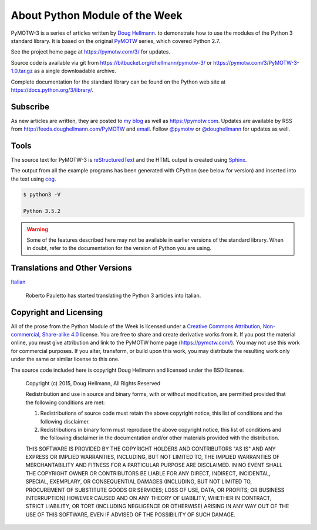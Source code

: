 ===============================
About Python Module of the Week
===============================

PyMOTW-3 is a series of articles written by `Doug Hellmann
<https://doughellmann.com/blog/>`_.  to demonstrate how to use the modules of
the Python 3 standard library. It is based on the original PyMOTW_
series, which covered Python 2.7.

.. _PyMOTW: https://pymotw.com/2/

See the project home page at https://pymotw.com/3/ for updates.

Source code is available via git from
https://bitbucket.org/dhellmann/pymotw-3/ or
https://pymotw.com/3/PyMOTW-3-1.0.tar.gz as a single downloadable
archive.

Complete documentation for the standard library can be found on the
Python web site at https://docs.python.org/3/library/.

Subscribe
=========

As new articles are written, they are posted to `my blog`_ as well as
https://pymotw.com.  Updates are available by RSS from
http://feeds.doughellmann.com/PyMOTW and `email
<http://feedburner.google.com/fb/a/mailverify?uri=PyMOTW&amp;loc=en_US>`_. Follow
`@pymotw`_ or `@doughellmann`_ for updates as well.

.. _my blog: https://doughellmann.com/blog/
.. _@pymotw: https://twitter.com/pymotw
.. _@doughellmann: https://twitter.com/doughellmann

Tools
=====

The source text for PyMOTW-3 is reStructuredText_ and the HTML output
is created using Sphinx_.

.. _reStructuredText: http://docutils.sourceforge.net

.. _Sphinx: http://www.sphinx-doc.org/en/stable/

The output from all the example programs has been generated with
CPython (see below for version) and inserted into the text using cog_.

.. _cog: http://nedbatchelder.com/code/cog/

.. {{{cog
.. cog.out(run_script(cog.inFile, '-V'))
.. }}}

.. code-block:: none

	$ python3 -V
	
	Python 3.5.2

.. {{{end}}}

.. warning::

  Some of the features described here may not be available in earlier
  versions of the standard library. When in doubt, refer to the
  documentation for the version of Python you are using.

Translations and Other Versions
===============================

`Italian <http://robyp.x10host.com/3/index.html>`__

  Roberto Pauletto has started translating the Python 3 articles into Italian.

.. _copyright:

Copyright and Licensing
=======================

All of the prose from the Python Module of the Week is licensed under
a `Creative Commons Attribution, Non-commercial, Share-alike 4.0`_
license.  You are free to share and create derivative works from it.
If you post the material online, you must give attribution and link to
the PyMOTW home page (https://pymotw.com/).  You may not use this
work for commercial purposes.  If you alter, transform, or build upon
this work, you may distribute the resulting work only under the same
or similar license to this one.

The source code included here is copyright Doug Hellmann and licensed
under the BSD license.

   Copyright (c) 2015, Doug Hellmann, All Rights Reserved

   Redistribution and use in source and binary forms, with or without
   modification, are permitted provided that the following conditions are met:

   1. Redistributions of source code must retain the above copyright notice, this
      list of conditions and the following disclaimer.
   2. Redistributions in binary form must reproduce the above copyright notice,
      this list of conditions and the following disclaimer in the documentation
      and/or other materials provided with the distribution.

   THIS SOFTWARE IS PROVIDED BY THE COPYRIGHT HOLDERS AND CONTRIBUTORS "AS IS" AND
   ANY EXPRESS OR IMPLIED WARRANTIES, INCLUDING, BUT NOT LIMITED TO, THE IMPLIED
   WARRANTIES OF MERCHANTABILITY AND FITNESS FOR A PARTICULAR PURPOSE ARE
   DISCLAIMED. IN NO EVENT SHALL THE COPYRIGHT OWNER OR CONTRIBUTORS BE LIABLE FOR
   ANY DIRECT, INDIRECT, INCIDENTAL, SPECIAL, EXEMPLARY, OR CONSEQUENTIAL DAMAGES
   (INCLUDING, BUT NOT LIMITED TO, PROCUREMENT OF SUBSTITUTE GOODS OR SERVICES;
   LOSS OF USE, DATA, OR PROFITS; OR BUSINESS INTERRUPTION) HOWEVER CAUSED AND
   ON ANY THEORY OF LIABILITY, WHETHER IN CONTRACT, STRICT LIABILITY, OR TORT
   (INCLUDING NEGLIGENCE OR OTHERWISE) ARISING IN ANY WAY OUT OF THE USE OF THIS
   SOFTWARE, EVEN IF ADVISED OF THE POSSIBILITY OF SUCH DAMAGE.

.. _Creative Commons Attribution, Non-commercial, Share-alike 4.0: https://creativecommons.org/licenses/by-nc-sa/4.0/
